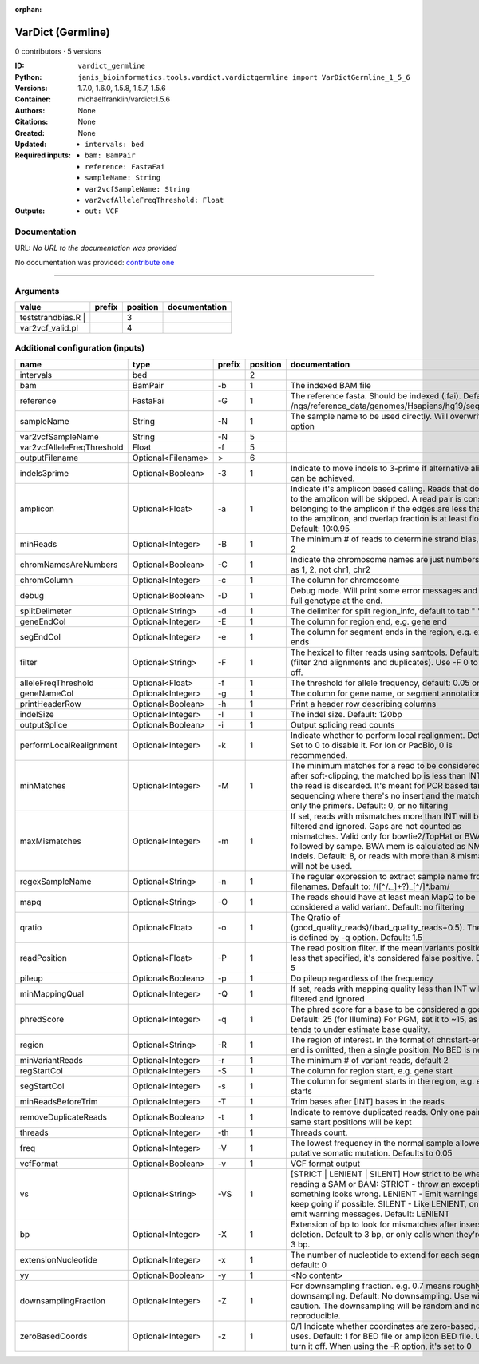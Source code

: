 :orphan:

VarDict (Germline)
=====================================

0 contributors · 5 versions

:ID: ``vardict_germline``
:Python: ``janis_bioinformatics.tools.vardict.vardictgermline import VarDictGermline_1_5_6``
:Versions: 1.7.0, 1.6.0, 1.5.8, 1.5.7, 1.5.6
:Container: michaelfranklin/vardict:1.5.6
:Authors: 
:Citations: None
:Created: None
:Updated: None
:Required inputs:
   - ``intervals: bed``

   - ``bam: BamPair``

   - ``reference: FastaFai``

   - ``sampleName: String``

   - ``var2vcfSampleName: String``

   - ``var2vcfAlleleFreqThreshold: Float``
:Outputs: 
   - ``out: VCF``

Documentation
-------------

URL: *No URL to the documentation was provided*

No documentation was provided: `contribute one <https://github.com/PMCC-BioinformaticsCore/janis-bioinformatics>`_

------

Arguments
----------

====================  ========  ==========  ===============
value                 prefix      position  documentation
====================  ========  ==========  ===============
| teststrandbias.R |                     3
var2vcf_valid.pl                         4
====================  ========  ==========  ===============

Additional configuration (inputs)
---------------------------------

==========================  ==================  ========  ==========  ==================================================================================================================================================================================================================================================================================
name                        type                prefix      position  documentation
==========================  ==================  ========  ==========  ==================================================================================================================================================================================================================================================================================
intervals                   bed                                    2
bam                         BamPair             -b                 1  The indexed BAM file
reference                   FastaFai            -G                 1  The reference fasta. Should be indexed (.fai). Defaults to: /ngs/reference_data/genomes/Hsapiens/hg19/seq/hg19.fa
sampleName                  String              -N                 1  The sample name to be used directly.  Will overwrite -n option
var2vcfSampleName           String              -N                 5
var2vcfAlleleFreqThreshold  Float               -f                 5
outputFilename              Optional<Filename>  >                  6
indels3prime                Optional<Boolean>   -3                 1  Indicate to move indels to 3-prime if alternative alignment can be achieved.
amplicon                    Optional<Float>     -a                 1  Indicate it's amplicon based calling.  Reads that don't map to the amplicon will be skipped.  A read pair is considered belonging  to the amplicon if the edges are less than int bp to the amplicon, and overlap fraction is at least float.  Default: 10:0.95
minReads                    Optional<Integer>   -B                 1  The minimum # of reads to determine strand bias, default 2
chromNamesAreNumbers        Optional<Boolean>   -C                 1  Indicate the chromosome names are just numbers, such as 1, 2, not chr1, chr2
chromColumn                 Optional<Integer>   -c                 1  The column for chromosome
debug                       Optional<Boolean>   -D                 1  Debug mode.  Will print some error messages and append full genotype at the end.
splitDelimeter              Optional<String>    -d                 1  The delimiter for split region_info, default to tab "	"
geneEndCol                  Optional<Integer>   -E                 1  The column for region end, e.g. gene end
segEndCol                   Optional<Integer>   -e                 1  The column for segment ends in the region, e.g. exon ends
filter                      Optional<String>    -F                 1  The hexical to filter reads using samtools. Default: 0x500 (filter 2nd alignments and duplicates). Use -F 0 to turn it off.
alleleFreqThreshold         Optional<Float>     -f                 1  The threshold for allele frequency, default: 0.05 or 5%
geneNameCol                 Optional<Integer>   -g                 1  The column for gene name, or segment annotation
printHeaderRow              Optional<Boolean>   -h                 1  Print a header row describing columns
indelSize                   Optional<Integer>   -I                 1  The indel size.  Default: 120bp
outputSplice                Optional<Boolean>   -i                 1  Output splicing read counts
performLocalRealignment     Optional<Integer>   -k                 1  Indicate whether to perform local realignment.  Default: 1.  Set to 0 to disable it. For Ion or PacBio, 0 is recommended.
minMatches                  Optional<Integer>   -M                 1  The minimum matches for a read to be considered. If, after soft-clipping, the matched bp is less than INT, then the read is discarded. It's meant for PCR based targeted sequencing where there's no insert and the matching is only the primers. Default: 0, or no filtering
maxMismatches               Optional<Integer>   -m                 1  If set, reads with mismatches more than INT will be filtered and ignored. Gaps are not counted as mismatches. Valid only for bowtie2/TopHat or BWA aln followed by sampe. BWA mem is calculated as NM - Indels. Default: 8, or reads with more than 8 mismatches will not be used.
regexSampleName             Optional<String>    -n                 1  The regular expression to extract sample name from BAM filenames. Default to: /([^\/\._]+?)_[^\/]*.bam/
mapq                        Optional<String>    -O                 1  The reads should have at least mean MapQ to be considered a valid variant. Default: no filtering
qratio                      Optional<Float>     -o                 1  The Qratio of (good_quality_reads)/(bad_quality_reads+0.5). The quality is defined by -q option.  Default: 1.5
readPosition                Optional<Float>     -P                 1  The read position filter. If the mean variants position is less that specified, it's considered false positive.  Default: 5
pileup                      Optional<Boolean>   -p                 1  Do pileup regardless of the frequency
minMappingQual              Optional<Integer>   -Q                 1  If set, reads with mapping quality less than INT will be filtered and ignored
phredScore                  Optional<Integer>   -q                 1  The phred score for a base to be considered a good call.  Default: 25 (for Illumina) For PGM, set it to ~15, as PGM tends to under estimate base quality.
region                      Optional<String>    -R                 1  The region of interest.  In the format of chr:start-end.  If end is omitted, then a single position.  No BED is needed.
minVariantReads             Optional<Integer>   -r                 1  The minimum # of variant reads, default 2
regStartCol                 Optional<Integer>   -S                 1  The column for region start, e.g. gene start
segStartCol                 Optional<Integer>   -s                 1  The column for segment starts in the region, e.g. exon starts
minReadsBeforeTrim          Optional<Integer>   -T                 1  Trim bases after [INT] bases in the reads
removeDuplicateReads        Optional<Boolean>   -t                 1  Indicate to remove duplicated reads.  Only one pair with same start positions will be kept
threads                     Optional<Integer>   -th                1  Threads count.
freq                        Optional<Integer>   -V                 1  The lowest frequency in the normal sample allowed for a putative somatic mutation. Defaults to 0.05
vcfFormat                   Optional<Boolean>   -v                 1  VCF format output
vs                          Optional<String>    -VS                1  [STRICT | LENIENT | SILENT] How strict to be when reading a SAM or BAM: STRICT   - throw an exception if something looks wrong. LENIENT	- Emit warnings but keep going if possible. SILENT	- Like LENIENT, only don't emit warning messages. Default: LENIENT
bp                          Optional<Integer>   -X                 1  Extension of bp to look for mismatches after insersion or deletion.  Default to 3 bp, or only calls when they're within 3 bp.
extensionNucleotide         Optional<Integer>   -x                 1  The number of nucleotide to extend for each segment, default: 0
yy                          Optional<Boolean>   -y                 1  <No content>
downsamplingFraction        Optional<Integer>   -Z                 1  For downsampling fraction.  e.g. 0.7 means roughly 70% downsampling.  Default: No downsampling.  Use with caution.  The downsampling will be random and non-reproducible.
zeroBasedCoords             Optional<Integer>   -z                 1  0/1  Indicate whether coordinates are zero-based, as IGV uses.  Default: 1 for BED file or amplicon BED file. Use 0 to turn it off. When using the -R option, it's set to 0
==========================  ==================  ========  ==========  ==================================================================================================================================================================================================================================================================================

